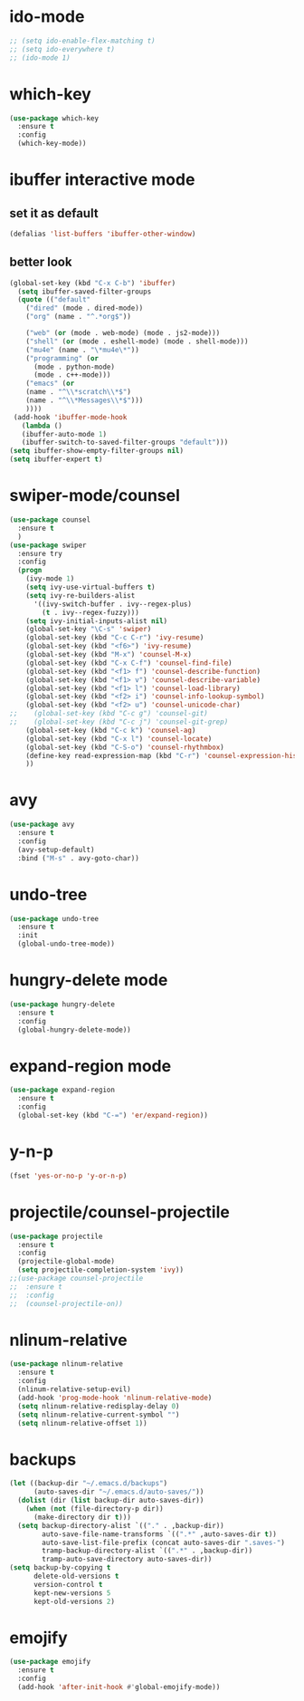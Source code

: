 * ido-mode
#+BEGIN_SRC emacs-lisp
;; (setq ido-enable-flex-matching t)
;; (setq ido-everywhere t)
;; (ido-mode 1)
#+END_SRC
* which-key
#+BEGIN_SRC emacs-lisp
  (use-package which-key
    :ensure t
    :config
    (which-key-mode))
#+END_SRC
* ibuffer interactive mode
** set it as default
#+BEGIN_SRC emacs-lisp
(defalias 'list-buffers 'ibuffer-other-window)
#+END_SRC
** better look
#+BEGIN_SRC emacs-lisp 
(global-set-key (kbd "C-x C-b") 'ibuffer)
  (setq ibuffer-saved-filter-groups
  (quote (("default"
    ("dired" (mode . dired-mode))
    ("org" (name . "^.*org$"))
    
    ("web" (or (mode . web-mode) (mode . js2-mode)))
    ("shell" (or (mode . eshell-mode) (mode . shell-mode)))
    ("mu4e" (name . "\*mu4e\*"))
    ("programming" (or
      (mode . python-mode)
      (mode . c++-mode)))
    ("emacs" (or
    (name . "^\\*scratch\\*$")
    (name . "^\\*Messages\\*$")))
    ))))
 (add-hook 'ibuffer-mode-hook
   (lambda ()
   (ibuffer-auto-mode 1)
   (ibuffer-switch-to-saved-filter-groups "default")))
(setq ibuffer-show-empty-filter-groups nil)
(setq ibuffer-expert t)
#+END_SRC
* swiper-mode/counsel
#+BEGIN_SRC emacs-lisp
(use-package counsel
  :ensure t
  )
(use-package swiper
  :ensure try
  :config
  (progn
    (ivy-mode 1)
    (setq ivy-use-virtual-buffers t)
    (setq ivy-re-builders-alist
      '((ivy-switch-buffer . ivy--regex-plus)
        (t . ivy--regex-fuzzy)))
    (setq ivy-initial-inputs-alist nil)
    (global-set-key "\C-s" 'swiper)
    (global-set-key (kbd "C-c C-r") 'ivy-resume)
    (global-set-key (kbd "<f6>") 'ivy-resume)
    (global-set-key (kbd "M-x") 'counsel-M-x)
    (global-set-key (kbd "C-x C-f") 'counsel-find-file)
    (global-set-key (kbd "<f1> f") 'counsel-describe-function)
    (global-set-key (kbd "<f1> v") 'counsel-describe-variable)
    (global-set-key (kbd "<f1> l") 'counsel-load-library)
    (global-set-key (kbd "<f2> i") 'counsel-info-lookup-symbol)
    (global-set-key (kbd "<f2> u") 'counsel-unicode-char)
;;    (global-set-key (kbd "C-c g") 'counsel-git)
;;    (global-set-key (kbd "C-c j") 'counsel-git-grep)
    (global-set-key (kbd "C-c k") 'counsel-ag)
    (global-set-key (kbd "C-x l") 'counsel-locate)
    (global-set-key (kbd "C-S-o") 'counsel-rhythmbox)
    (define-key read-expression-map (kbd "C-r") 'counsel-expression-history)
    ))
#+END_SRC
* avy
#+BEGIN_SRC emacs-lisp
  (use-package avy
    :ensure t
    :config
    (avy-setup-default)
    :bind ("M-s" . avy-goto-char))
#+END_SRC

* undo-tree
#+BEGIN_SRC emacs-lisp
(use-package undo-tree
  :ensure t
  :init
  (global-undo-tree-mode))
#+END_SRC
* hungry-delete mode
#+BEGIN_SRC emacs-lisp
(use-package hungry-delete
  :ensure t
  :config
  (global-hungry-delete-mode))
#+END_SRC
* expand-region mode
#+BEGIN_SRC emacs-lisp
(use-package expand-region
  :ensure t
  :config 
  (global-set-key (kbd "C-=") 'er/expand-region))
#+END_SRC
* y-n-p
#+BEGIN_SRC emacs-lisp
(fset 'yes-or-no-p 'y-or-n-p)
#+END_SRC
* projectile/counsel-projectile
#+BEGIN_SRC emacs-lisp
(use-package projectile
  :ensure t
  :config
  (projectile-global-mode)
  (setq projectile-completion-system 'ivy))
;;(use-package counsel-projectile
;;  :ensure t
;;  :config
;;  (counsel-projectile-on))
#+END_SRC
* nlinum-relative
#+BEGIN_SRC emacs-lisp
(use-package nlinum-relative
  :ensure t
  :config
  (nlinum-relative-setup-evil)
  (add-hook 'prog-mode-hook 'nlinum-relative-mode)
  (setq nlinum-relative-redisplay-delay 0)
  (setq nlinum-relative-current-symbol "")
  (setq nlinum-relative-offset 1))
#+END_SRC
* backups
#+BEGIN_SRC emacs-lisp
(let ((backup-dir "~/.emacs.d/backups")
      (auto-saves-dir "~/.emacs.d/auto-saves/"))
  (dolist (dir (list backup-dir auto-saves-dir))
    (when (not (file-directory-p dir))
      (make-directory dir t)))
  (setq backup-directory-alist `(("." . ,backup-dir))
        auto-save-file-name-transforms `((".*" ,auto-saves-dir t))
        auto-save-list-file-prefix (concat auto-saves-dir ".saves-")
        tramp-backup-directory-alist `((".*" . ,backup-dir))
        tramp-auto-save-directory auto-saves-dir))
(setq backup-by-copying t
      delete-old-versions t
      version-control t
      kept-new-versions 5
      kept-old-versions 2)
#+END_SRC
* emojify
#+BEGIN_SRC emacs-lisp
(use-package emojify
  :ensure t
  :config
  (add-hook 'after-init-hook #'global-emojify-mode))
#+END_SRC
